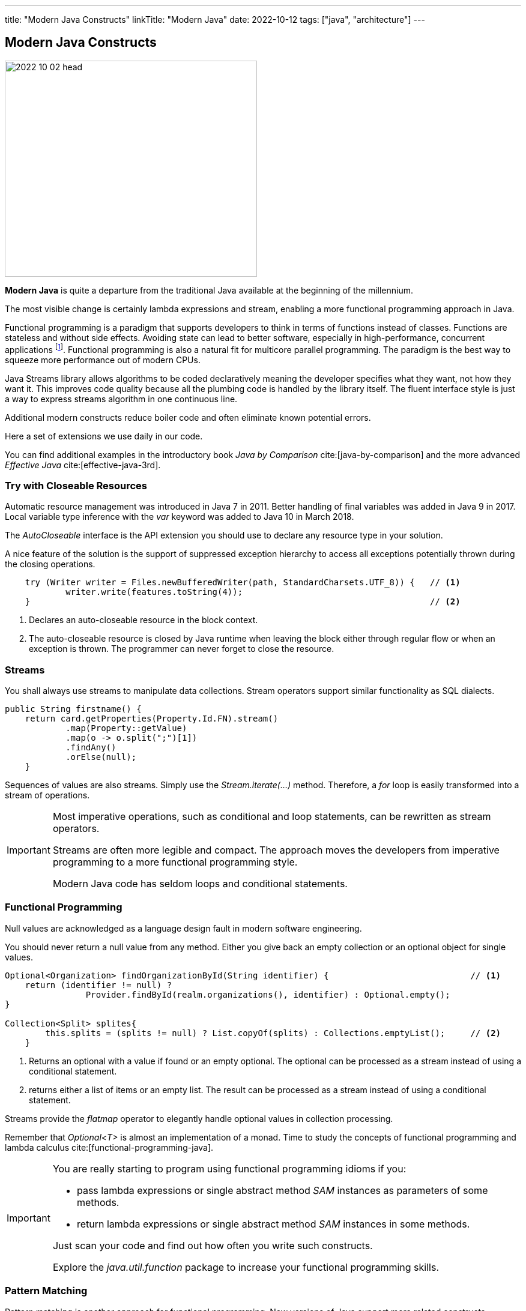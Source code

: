 ---
title: "Modern Java Constructs"
linkTitle: "Modern Java"
date: 2022-10-12
tags: ["java", "architecture"]
---

== Modern Java Constructs
:author: Marcel Baumann
:email: <marcel.baumann@tangly.net>
:homepage: https://www.tangly.net/
:company: https://www.tangly.net/[tangly llc]

image::2022-10-02-head.jpg[width=420,height=360,role=left]

*Modern Java* is quite a departure from the traditional Java available at the beginning of the millennium.

The most visible change is certainly lambda expressions and stream, enabling a more functional programming approach in Java.

Functional programming is a paradigm that supports developers to think in terms of functions instead of classes.
Functions are stateless and without side effects.
Avoiding state can lead to better software, especially in high-performance, concurrent applications
footnote:[The _record_ construct was added to Java 15 in March 2020.
Records are shallow immutable objects.
You can use them in pure functions to avoid unwanted side effects.].
Functional programming is also a natural fit for multicore parallel programming.
The paradigm is the best way to squeeze more performance out of modern CPUs.

Java Streams library allows algorithms to be coded declaratively meaning the developer specifies what they want, not how they want it.
This improves code quality because all the plumbing code is handled by the library itself.
The fluent interface style is just a way to express streams algorithm in one continuous line.

Additional modern constructs reduce boiler code and often eliminate known potential errors.

Here a set of extensions we use daily in our code.

You can find additional examples in the introductory book _Java by Comparison_ cite:[java-by-comparison] and the more advanced _Effective Java_ cite:[effective-java-3rd].

=== Try with Closeable Resources

Automatic resource management was introduced in Java 7 in 2011.
Better handling of final variables was added in Java 9 in 2017.
Local variable type inference with the _var_ keyword was added to Java 10 in March 2018.

The _AutoCloseable_ interface is the API extension you should use to declare any resource type in your solution.

A nice feature of the solution is the support of suppressed exception hierarchy to access all exceptions potentially thrown during the closing operations.

[source,java]
----
    try (Writer writer = Files.newBufferedWriter(path, StandardCharsets.UTF_8)) {   // <1>
            writer.write(features.toString(4));
    }                                                                               // <2>
----

<1> Declares an auto-closeable resource in the block context.
<2> The auto-closeable resource is closed by Java runtime when leaving the block either through regular flow or when an exception is thrown.
The programmer can never forget to close the resource.

=== Streams

You shall always use streams to manipulate data collections.
Stream operators support similar functionality as SQL dialects.

[source,java]
----
public String firstname() {
    return card.getProperties(Property.Id.FN).stream()
            .map(Property::getValue)
            .map(o -> o.split(";")[1])
            .findAny()
            .orElse(null);
    }
----

Sequences of values are also streams.
Simply use the _Stream.iterate(...)_ method.
Therefore, a _for_ loop is easily transformed into a stream of operations.

[IMPORTANT]
====

Most imperative operations, such as conditional and loop statements, can be rewritten as stream operators.

Streams are often more legible and compact.
The approach moves the developers from imperative programming to a more functional programming style.

Modern Java code has seldom loops and conditional statements.
====

=== Functional Programming

Null values are acknowledged as a language design fault in modern software engineering.

You should never return a null value from any method.
Either you give back an empty collection or an optional object for single values.

[source,java]
----
Optional<Organization> findOrganizationById(String identifier) {                            // <1>
    return (identifier != null) ?
                Provider.findById(realm.organizations(), identifier) : Optional.empty();
}

Collection<Split> splites{
        this.splits = (splits != null) ? List.copyOf(splits) : Collections.emptyList();     // <2>
    }
----

<1> Returns an optional with a value if found or an empty optional.
The optional can be processed as a stream instead of using a conditional statement.
<2> returns either a list of items or an empty list.
The result can be processed as a stream instead of using a conditional statement.

Streams provide the _flatmap_ operator to elegantly handle optional values in collection processing.

Remember that _Optional<T>_ is almost an implementation of a monad.
Time to study the concepts of functional programming and lambda calculus cite:[functional-programming-java].

[IMPORTANT]
====
You are really starting to program using functional programming idioms if you:

- pass lambda expressions or single abstract method _SAM_ instances as parameters of some methods.
- return lambda expressions or single abstract method _SAM_ instances in some methods.

Just scan your code and find out how often you write such constructs.

Explore the _java.util.function_ package to increase your functional programming skills.
====

=== Pattern Matching

Pattern matching is another approach for functional programming.
New versions of Java support more related constructs.

The extension of the _switch_ statement into a powerful _switch_ *expression* was a game changer.

Pattern matching supports:

* Select a transformation based on the variable type using the _instanceof_ operator.
The simplified and type-aware variable declaration is provided.
* Refine the selection though _when_ clause to differentiate the transformation.
* Record deconstruction gives access to field variables without having to call accessor methods.

[source,java]
----

----

=== Records and Sealed Types

Sealed types perfectly model a closed inheritance hierarchy.
You can control your bounded domain and inhibit any client to change it.

Records are immutable objects.
Records are the perfect construct to implement value objects as described in domain-driven design.

Business logic is implemented as additional methods.
The fact that the value objects are also immutable makes the business operations both thread-safe and side effect free.

[source,java]
----
public sealed interface LList<T> permits LList.Nil, LList.ImmutableList {
    boolean isEmpty();
    T first();
    LList<T> rest();
}

record ImmutableList<T>(@NotNull T first, @NotNull LList<T> rest) implements LList<T> {
        @Override
        public boolean isEmpty() {
            return false;
        }

        @Override
        public String toString() {
            return first() + (rest().isEmpty() ? "" : ", " + rest());
        }
}
----

Factory methods can automatically be created using https://projectlombok.org/[Lombok] annotations.

=== Modules

Modules were introduced with Java 9, which was released in September 2017.

A module is a group of closely related packages and resources along with a new module descriptor file.

When we create a module, we include a descriptor file that defines several aspects of our new module cite:[java-9-modularity]:

Name:: the name of our module.
Dependencies::  a list of other modules that this module depends on.
Public Packages:: a list of all packages we want accessible from outside the module.
Services Offered:: we can provide service implementations that can be consumed by other modules.
Services Consumed:: allow the current module to be a consumer of a service.
Reflection Permissions:: explicitly allows other classes to use reflection to access the private members of a package.

The approach describes in plain Java the coupling and cohesion principles.

[source,java]
----
module net.tangly.fsm {
    exports net.tangly.fsm;
    exports net.tangly.fsm.dsl;
    exports net.tangly.fsm.utilities;
    exports net.tangly.fsm.eventbus;
    exports net.tangly.fsm.eventbus.imp;

    requires org.apache.logging.log4j;
    requires static transitive org.jetbrains.annotations;
}
----

=== Goodies

https://openjdk.org/projects/loom//[Loom] Threads::
Java 19 introduces lightweight threads in the library.
You can now program massively multithreaded applications with hundreds of thousands of threads without taxing the JVM or the operating system.
https://openjdk.org/jeps/413/[JavaDoc code snippets]::
Code examples in your java documentation are declared as a code snippet in a regular Java class.
Your unit tests ensure that all your documented code snippets compile and run without trouble.
JShell::
You have access to a Read-Evaluate-Print Loop _REPL_ to test new Java code.
https://openjdk.org/jeps/426/[Vector Optimizations]::
You have access to the SIMD modules in your CPU directly from your Java code.
Speed-ups can be tremendous.
The code is still portable for all supported Java platforms.

=== References

bibliography::[]
